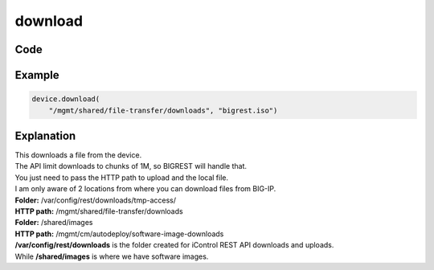 download
========

Code
----

.. automethod:: bigrest.bigip.BIGIP.download

Example
-------

.. code-block:: python

    device.download(
        "/mgmt/shared/file-transfer/downloads", "bigrest.iso")

Explanation
-----------

| This downloads a file from the device.
| The API limit downloads to chunks of 1M, so BIGREST will handle that.
| You just need to pass the HTTP path to upload and the local file.

| I am only aware of 2 locations from where you can download files from BIG-IP.


| **Folder:** /var/config/rest/downloads/tmp-access/
| **HTTP path:** /mgmt/shared/file-transfer/downloads

| **Folder:** /shared/images
| **HTTP path:** /mgmt/cm/autodeploy/software-image-downloads

| **/var/config/rest/downloads** is the folder created for iControl REST API downloads and uploads.
| While **/shared/images** is where we have software images.